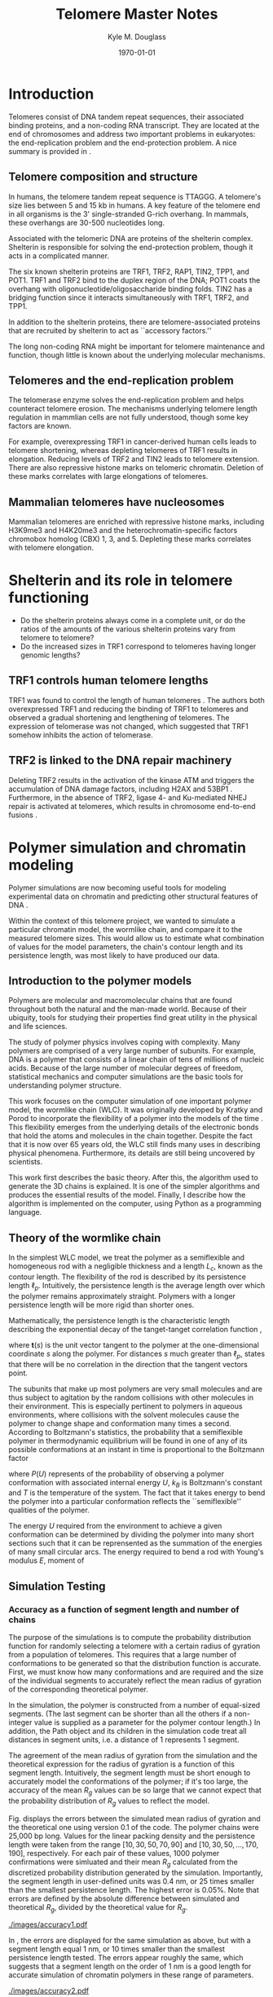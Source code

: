 #+LATEX_HEADER: \usepackage{fullpage}
#+LATEX_HEADER: \usepackage[backend=bibtex,sorting=none]{biblatex}
#+LATEX_HEADER: \usepackage{hyperref}
#+LATEX_HEADER: \usepackage{amsmath}
#+LATEX_HEADER: \usepackage{amssymb}
#+LATEX_HEADER: \addbibresource{telomeres.bib}

#+TITLE: Telomere Master Notes
#+AUTHOR: Kyle M. Douglass
#+DATE: \today

* Introduction
Telomeres consist of DNA tandem repeat sequences, their associated
binding proteins, and a non-coding RNA transcript. They are located at
the end of chromosomes and address two important problems in
eukaryotes: the end-replication problem and the end-protection
problem. A nice summary is provided in \cite{sfeir-jcellsci-2012}.

** Telomere composition and structure
In humans, the telomere tandem repeat sequence is TTAGGG. A telomere's
size lies between 5 and 15 kb in humans. A key feature of the telomere
end in all organisms is the 3' single-stranded G-rich overhang. In
mammals, these overhangs are 30-500 nucleotides long.

Associated with the telomeric DNA are proteins of the shelterin
complex. Shelterin is responsible for solving the end-protection problem,
though it acts in a complicated manner.


The six known shelterin proteins are TRF1, TRF2, RAP1, TIN2, TPP1, and
POT1. TRF1 and TRF2 bind to the duplex region of the DNA; POT1 coats
the overhang with oligonucleotide/oligosaccharide binding folds. TIN2
has a bridging function since it interacts simultaneously with TRF1,
TRF2, and TPP1.

In addition to the shelterin proteins, there are telomere-associated
proteins that are recruited by shelterin to act as ``accessory
factors.''

The long non-coding RNA might be important for telomere maintenance
and function, though little is known about the underlying molecular
mechanisms.

** Telomeres and the end-replication problem
The telomerase enzyme solves the end-replication problem and helps
counteract telomere erosion. The mechanisms underlying telomere length
regulation in mammlian cells are not fully understood, though some key
factors are known.

For example, overexpressing TRF1 in cancer-derived human cells leads
to telomere shortening, whereas depleting telomeres of TRF1 results in
elongation. Reducing levels of TRF2 and TIN2 leads to telomere
extension. There are also repressive histone marks on telomeric
chromatin. Deletion of these marks correlates with large elongations
of telomeres.

** Mammalian telomeres have nucleosomes
Mammalian telomeres are enriched with repressive histone marks,
including H3K9me3 and H4K20me3 and the heterochromatin-specific
factors chromobox homolog (CBX) 1, 3, and 5. Depleting these marks
correlates with telomere elongation.

* Shelterin and its role in telomere functioning
+ Do the shelterin proteins always come in a complete unit, or do the
  ratios of the amounts of the various shelterin proteins vary from
  telomere to telomere?
+ Do the increased sizes in TRF1 correspond to telomeres having longer
  genomic lengths?
  
** TRF1 controls human telomere lengths
TRF1 was found to control the length of human telomeres
\cite{vansteensel-nature-1997}. The authors both overexpressed TRF1
and reducing the binding of TRF1 to telomeres and observed a gradual
shortening and lengthening of telomeres. The expression of telomerase
was not changed, which suggested that TRF1 somehow inhibits the action
of telomerase.

** TRF2 is linked to the DNA repair machinery
Deleting TRF2 results in the activation of the kinase ATM and triggers
the accumulation of DNA damage factors, including H2AX and 53BP1
\cite{sfeir-jcellsci-2012}. Furthermore, in the absence of TRF2,
ligase 4- and Ku-mediated NHEJ repair is activated at telomeres, which
results in chromosome end-to-end fusions \cite{sfeir-jcellsci-2012}.

* Polymer simulation and chromatin modeling
Polymer simulations are now becoming useful tools for modeling
experimental data on chromatin and predicting other structural
features of DNA \cite{rivetti-jmolbiol-1996, giorgetti-cell-2014}.

Within the context of this telomere project, we wanted to simulate a
particular chromatin model, the wormlike chain, and compare it to the
measured telomere sizes. This would allow us to estimate what
combination of values for the model parameters, the chain's contour
length and its persistence length, was most likely to have produced
our data.

** Introduction to the polymer models
Polymers are molecular and macromolecular chains that are found
throughout both the natural and the man-made world. Because of their
ubiquity, tools for studying their properties find great utility in
the physical and life sciences.

The study of polymer physics involves coping with complexity. Many
polymers are comprised of a very large number of subunits. For
example, DNA is a polymer that consists of a linear chain of tens of
millions of nucleic acids. Because of the large number of molecular
degrees of freedom, statistical mechanics and computer simulations are
the basic tools for understanding polymer structure.

This work focuses on the computer simulation of one important polymer
model, the wormlike chain (WLC). It was originally developed by Kratky
and Porod to incorporate the flexibility of a polymer into the models
of the time \cite{kratkyporod-1949}. This flexibility emerges from the
underlying details of the electronic bonds that hold the atoms and
molecules in the chain together. Despite the fact that it is now over
65 years old, the WLC still finds many uses in describing physical
phenomena. Furthermore, its details are still being uncovered by
scientists.

This work first describes the basic theory. After this, the algorithm
used to generate the 3D chains is explained. It is one of the simpler
algorithms and produces the essential results of the model. Finally, I
describe how the algorithm is implemented on the computer, using
Python as a programming language.

** Theory of the wormlike chain
In the simplest WLC model, we treat the polymer as a semiflexible and
homogeneous rod with a negligible thickness and a length $L_c$, known
as the contour length. The flexibility of the rod is described by its
persistence length $\ell_p$. Intuitively, the persistence length is
the average length over which the polymer remains approximately
straight. Polymers with a longer persistence length will be more rigid
than shorter ones.

Mathematically, the persistence length is the characteristic length
describing the exponential decay of the tanget-tanget correlation
function \cite{phillips-pbotc-2009},


\begin{equation}
  \label{eq-tantancorr}
  \left< \mathbf{t} \left( s \right) \cdot \mathbf{t} \left( 0 \right) \right> \sim \exp \left( s / \ell_p \right)
\end{equation}

where $\mathbf{t} \left( s \right)$ is the unit vector tangent to the
polymer at the one-dimensional coordinate $s$ along the polymer. For
distances $s$ much greater than $\ell_p$, \eqref{eq-tantancorr}
states that there will be no correlation in the direction that the
tangent vectors point.

The subunits that make up most polymers are very small molecules and
are thus subject to agitation by the random collisions with other
molecules in their environment. This is especially pertinent to
polymers in aqueous environments, where collisions with the solvent
molecules cause the polymer to change shape and conformation many
times a second. According to Boltzmann's statistics, the probability
that a semiflexible polymer in thermodynamic equilibrium will be found
in one of any of its possible conformations at an instant in time is
proportional to the Boltzmann factor

\begin{equation}
  P \left( U \right) \sim \exp \left( -\frac{U}{k_B T}\right)
\end{equation}

where $P \left( U \right)$ represents of the probability of observing
a polymer conformation with associated internal energy $U$, $k_B$ is
Boltzmann's constant and $T$ is the temperature of the system. The
fact that it takes energy to bend the polymer into a particular
conformation reflects the ``semiflexible'' qualities of the polymer.

The energy $U$ required from the environment to achieve a given
conformation can be determined by dividing the polymer into many short
sections such that it can be reprensented as the summation of the
energies of many small circular arcs. The energy required to bend a
rod with Young's modulus $E$, moment of 

** Simulation Testing

*** Accuracy as a function of segment length and number of chains
The purpose of the simulations is to compute the probability
distribution function for randomly selecting a telomere with a certain
radius of gyration from a population of telomeres. This requires that
a large number of conformations to be generated so that the
distribution function is accurate. First, we must know how many
conformations and are required and the size of the individual segments
to accurately reflect the mean radius of gyration of the corresponding
theoretical polymer.

In the simulation, the polymer is constructed from a number of
equal-sized segments. (The last segment can be shorter than all the
others if a non-integer value is supplied as a parameter for the
polymer contour length.) In addition, the Path object and its children
in the simulation code treat all distances in segment units, i.e. a
distance of 1 represents 1 segment.

The agreement of the mean radius of gyration from the simulation and
the theoretical expression for the radius of gyration is a function of
this segment length. Intuitively, the segment length must be short
enough to accurately model the conformations of the polymer; if it's
too large, the accuracy of the mean $R_g$ values can be so large that
we cannot expect that the probability distribution of $R_g$ values to
reflect the model.

Fig. \ref{fig-accuracy1} displays the errors between the simulated
mean radius of gyration and the theoretical one using version 0.1 of
the code. The polymer chains were 25,000 bp long. Values for the
linear packing density and the persistence length were taken from the
range $\left[ 10, 30, 50, 70, 90 \right]$ and $\left[ 10, 30, 50,
\ldots, 170, 190\right]$, respectively. For each pair of these values,
1000 polymer confirmations were simluated and their mean $R_g$
calculated from the discretized probability distribution generated by
the simulation. Importantly, the segment length in user-defined units
was 0.4 nm, or 25 times smaller than the smallest persistence
length. The highest error is $0.05\%$. Note that errors are defined by
the absolute difference between simulated and theoretical $R_g$,
divided by the theoretical value for $R_g$.

#+CAPTION: The accuracy of the mean radii of gyration for a number of polymer experiments with different packing densities and persistence lengths. 1000 polymer conformations were simulated for each parameter pair. Each segment was 0.4 nm long.
#+ATTR_LATEX: scale=0.5
#+LABEL: fig-accuracy1
[[./images/accuracy1.pdf]]

In \ref{fig-accuracy2}, the errors are displayed for the same
simulation as above, but with a segment length equal 1 nm, or 10 times
smaller than the smallest persistence length tested. The errors appear
roughly the same, which suggests that a segment length on the order of
1 nm is a good length for accurate simulation of chromatin polymers in
these range of parameters.

#+CAPTION: Errors between simulation and theory for the same simulation as parameters as in the previous graph, but with a segment length of 1 nm.
#+ATTR_LATEX: scale=0.5
#+LABEL: fig-accuracy2
[[./images/accuracy2.pdf]]

Finally, in \ref{fig-accuracy3} the errors are displayed for a
simulation with the same range of values for packing density and
persistence length, a segment length of 0.4 nm (25 times less than the
smallest persistence length tested, and only 100 polymers simulated
for each pair of values. Note that range of errors is about three
times as high as when 1000 polymers were tested.

#+CAPTION: Errors for a simulation with 100 polymer conformations and 0.4 nm length segments.
#+ATTR_LATEX: scale=0.5
#+LABEL: fig-accuracy3
[[./images/accuracy3.pdf]]

These results suggest that a segment length of 0.1 nm and a minimum of
1000 bp be used to create the probability distribution function for a
chromatin polymer of a single contour length (25000 bp in these
examples). When the population also involves sampling multiple contour
lengths, more polymers will likely be required.

*** Tests to be performed
These are the crucial tests to be performed on the polymer simulation
code before simulating polymer conformations.

1. [X] The dependence of the simulated mean RG on segment length.
   This test was performed with code version 0.1 on <2014-11-28 Fri>.
2. [X] The dependence of the simulated mean RG on the number of
   paths. Test performed with code version 0.1 on <2014-11-28 Fri>

\printbibliography
